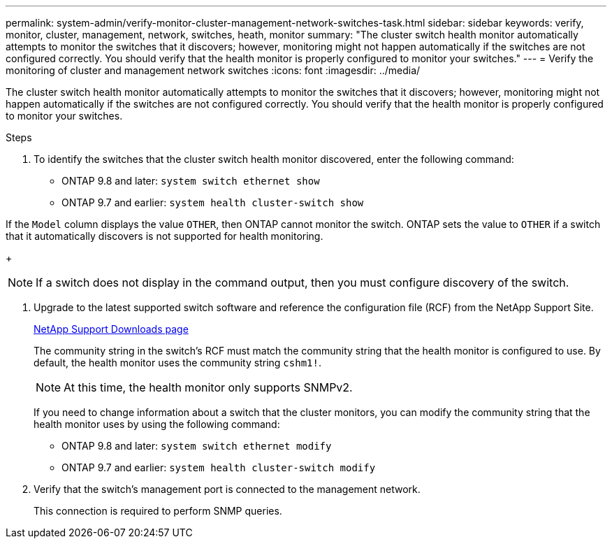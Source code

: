---
permalink: system-admin/verify-monitor-cluster-management-network-switches-task.html
sidebar: sidebar
keywords: verify, monitor, cluster, management, network, switches, heath, monitor
summary: "The cluster switch health monitor automatically attempts to monitor the switches that it discovers; however, monitoring might not happen automatically if the switches are not configured correctly. You should verify that the health monitor is properly configured to monitor your switches."
---
= Verify the monitoring of cluster and management network switches
:icons: font
:imagesdir: ../media/

[.lead]
The cluster switch health monitor automatically attempts to monitor the switches that it discovers; however, monitoring might not happen automatically if the switches are not configured correctly. You should verify that the health monitor is properly configured to monitor your switches.

.Steps

. To identify the switches that the cluster switch health monitor discovered, enter the following command:
+
** ONTAP 9.8 and later: `system switch ethernet show`
** ONTAP 9.7 and earlier: `system health cluster-switch show`

If the `Model` column displays the value `OTHER`, then ONTAP cannot monitor the switch. ONTAP sets the value to `OTHER` if a switch that it automatically discovers is not supported for health monitoring.
+
[NOTE]
====
If a switch does not display in the command output, then you must configure discovery of the switch.
====

. Upgrade to the latest supported switch software and reference the configuration file (RCF) from the NetApp Support Site.
+
http://support.netapp.com/NOW/download/software/cm_switches/[NetApp Support Downloads page^]
+
The community string in the switch's RCF must match the community string that the health monitor is configured to use. By default, the health monitor uses the community string `cshm1!`.
+
[NOTE]
====
At this time, the health monitor only supports SNMPv2.
====
+
If you need to change information about a switch that the cluster monitors, you can modify the community string that the health monitor uses by using the following command:
+
** ONTAP 9.8 and later: `system switch ethernet modify`
** ONTAP 9.7 and earlier: `system health cluster-switch modify`

. Verify that the switch's management port is connected to the management network.
+
This connection is required to perform SNMP queries.
